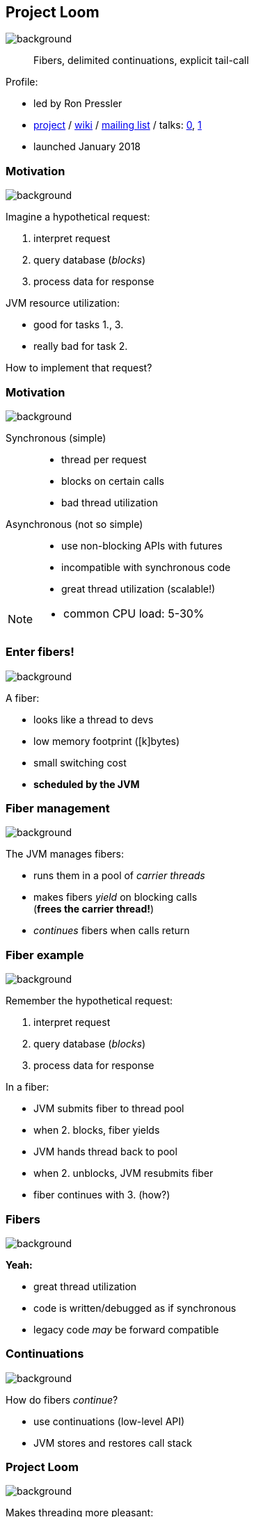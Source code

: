 == Project Loom
image::images/loom.jpg[background, size=cover]

> Fibers, delimited continuations, explicit tail-call

Profile:

* led by Ron Pressler
* http://openjdk.java.net/projects/loom/[project] /
https://wiki.openjdk.java.net/display/loom/Main[wiki] /
http://mail.openjdk.java.net/mailman/listinfo/loom-dev[mailing list] /
talks:
https://www.youtube.com/watch?v=fpyub8fbrVE[0],
https://www.youtube.com/watch?v=J31o0ZMQEnI[1]
* launched January 2018

=== Motivation
image::images/loom.jpg[background, size=cover]

Imagine a hypothetical request:

. interpret request
. query database (_blocks_)
. process data for response

JVM resource utilization:

* good for tasks 1., 3.
* really bad for task 2.

How to implement that request?

=== Motivation
image::images/loom.jpg[background, size=cover]

Synchronous (simple)::
* thread per request
* blocks on certain calls
* bad thread utilization
Asynchronous (not so simple)::
* use non-blocking APIs with futures
* incompatible with synchronous code
* great thread utilization (scalable!)

[NOTE.speaker]
--
* common CPU load: 5-30%
--

=== Enter fibers!
image::images/loom.jpg[background, size=cover]

A fiber:

* looks like a thread to devs
* low memory footprint ([k]bytes)
* small switching cost
* *scheduled by the JVM*

=== Fiber management
image::images/loom.jpg[background, size=cover]

The JVM manages fibers:

* runs them in a pool of _carrier threads_
* makes fibers _yield_ on blocking calls +
(*frees the carrier thread!*)
* _continues_ fibers when calls return

=== Fiber example
image::images/loom.jpg[background, size=cover]

Remember the hypothetical request:

. interpret request
. query database (_blocks_)
. process data for response

In a fiber:

[%step]
* JVM submits fiber to thread pool
* when 2. blocks, fiber yields
* JVM hands thread back to pool +
* when 2. unblocks, JVM resubmits fiber
* fiber continues with 3. (how?)

=== Fibers
image::images/loom.jpg[background, size=cover]

*Yeah:*

* great thread utilization
* code is written/debugged as if synchronous
* legacy code _may_ be forward compatible

=== Continuations
image::images/loom.jpg[background, size=cover]

How do fibers _continue_?

* use continuations (low-level API)
* JVM stores and restores call stack

=== Project Loom
image::images/loom.jpg[background, size=cover]

Makes threading more pleasant:

* simple programming model
* great thread utilization
